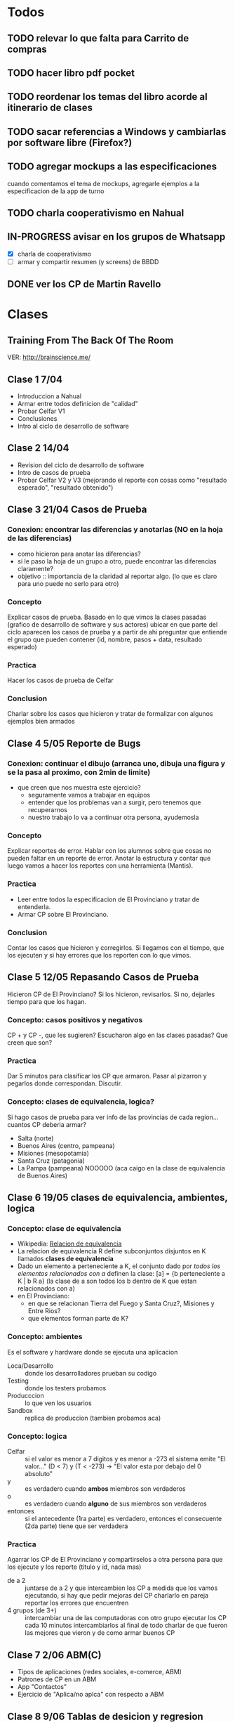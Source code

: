 #+FILETAGS: nahual
#+TODO: TODO(t) IN-PROGRESS(p) WAITING(w) | DONE(d) CANCELLED(c)

* Todos
** TODO relevar lo que falta para Carrito de compras
   SCHEDULED: <2018-06-24 Sun>
** TODO hacer libro pdf pocket 
** TODO reordenar los temas del libro acorde al itinerario de clases
** TODO sacar referencias a Windows y cambiarlas por software libre (Firefox?)
** TODO agregar mockups a las especificaciones
   cuando comentamos el tema de mockups, agregarle ejemplos a la especificacion de la app de turno
** TODO charla cooperativismo en Nahual
   SCHEDULED: <2018-06-27 Wed>
** IN-PROGRESS avisar en los grupos de Whatsapp
   SCHEDULED: <2018-06-24 Sun>
   + [X] charla de cooperativismo
   + [ ] armar y compartir resumen (y screens) de BBDD
** DONE ver los CP de Martin Ravello
   SCHEDULED: <2018-06-24 Sun>
* Clases
** Training From The Back Of The Room
   VER: http://brainscience.me/

** Clase 1 7/04
   + Introduccion a Nahual
   + Armar entre todos definicion de "calidad"
   + Probar Celfar V1
   + Conclusiones
   + Intro al ciclo de desarrollo de software
** Clase 2 14/04
   + Revision del ciclo de desarrollo de software
   + Intro de casos de prueba
   + Probar Celfar V2 y V3 (mejorando el reporte con cosas como "resultado esperado", "resultado obtenido")
** Clase 3 21/04 Casos de Prueba
*** Conexion: encontrar las diferencias y anotarlas (NO en la hoja de las diferencias)
    + como hicieron para anotar las diferencias?
    + si le paso la hoja de un grupo a otro, puede encontrar las diferencias claramente?
    + objetivo :: importancia de la claridad al reportar algo. (lo que es claro para uno puede no serlo para otro)
*** Concepto
    Explicar casos de prueba. Basado en lo que vimos la clases pasadas (grafico de desarrollo de software y sus
    actores) ubicar en que parte del ciclo aparecen los casos de prueba y a partir de ahi preguntar que entiende
    el grupo que pueden contener (id, nombre, pasos + data, resultado esperado)
*** Practica
    Hacer los casos de prueba de Celfar
*** Conclusion
    Charlar sobre los casos que hicieron y tratar de formalizar con algunos ejemplos bien armados

** Clase 4 5/05 Reporte de Bugs
*** Conexion: continuar el dibujo (arranca uno, dibuja una figura y se la pasa al proximo, con 2min de limite)
    + que creen que nos muestra este ejercicio?
      - seguramente vamos a trabajar en equipos
      - entender que los problemas van a surgir, pero tenemos que recuperarnos
      - nuestro trabajo lo va a continuar otra persona, ayudemosla
*** Concepto
    Explicar reportes de error. Hablar con los alumnos sobre que cosas no pueden faltar en un reporte de error.
    Anotar la estructura y contar que luego vamos a hacer los reportes con una herramienta (Mantis).
*** Practica
    + Leer entre todos la especificacion de El Provinciano y tratar de entenderla.
    + Armar CP sobre El Provinciano.
*** Conclusion
    Contar los casos que hicieron y corregirlos.
    Si llegamos con el tiempo, que los ejecuten y si hay errores que los reporten con lo que vimos.
** Clase 5 12/05 Repasando Casos de Prueba
   Hicieron CP de El Provinciano? Si los hicieron, revisarlos.
   Si no, dejarles tiempo para que los hagan.
*** Concepto: casos positivos y negativos
    CP + y CP -, que les sugieren? Escucharon algo en las clases pasadas? Que creen que son?
*** Practica
    Dar 5 minutos para clasificar los CP que armaron. 
    Pasar al pizarron y pegarlos donde correspondan. Discutir.
*** Concepto: clases de equivalencia, logica?
    Si hago casos de prueba para ver info de las provincias de cada region... cuantos CP deberia armar?
    + Salta (norte)
    + Buenos Aires (centro, pampeana)
    + Misiones (mesopotamia)
    + Santa Cruz (patagonia)
    + La Pampa (pampeana) NOOOOO (aca caigo en la clase de equivalencia de Buenos Aires)

** Clase 6 19/05 clases de equivalencia, ambientes, logica
*** Concepto: clase de equivalencia
    + Wikipedia: [[https://es.wikipedia.org/wiki/Relaci%25C3%25B3n_de_equivalencia][Relacion de equivalencia]]
    + La relacion de equivalencia R define subconjuntos disjuntos en K llamados *clases de equivalencia*
    + Dado un elemento a perteneciente a K, el conjunto dado por /todos los elementos relacionados con a/ definen la clase:
      [a] = {b perteneciente a K | b R a} (la clase de a son todos los b dentro de K que estan relacionados con a)
    + en El Provinciano:
      - en que se relacionan Tierra del Fuego y Santa Cruz?, Misiones y Entre Rios?
      - que elementos forman parte de K?
*** Concepto: ambientes
    Es el software y hardware donde se ejecuta una aplicacion
    + Loca/Desarrollo :: donde los desarrolladores prueban su codigo
    + Testing :: donde los testers probamos
    + Producccion :: lo que ven los usuarios
    + Sandbox :: replica de produccion (tambien probamos aca)
*** Concepto: logica
    + Celfar :: si el valor es menor a 7 digitos y es menor a -273 el sistema emite "El valor..."
	       	(D < 7) y (T < -273) -> "El valor esta por debajo del 0 absoluto"
    + y :: es verdadero cuando *ambos* miembros son verdaderos
    + o :: es verdadero cuando *alguno* de sus miembros son verdaderos
    + entonces :: si el antecedente (1ra parte) es verdadero, entonces el consecuente (2da parte) tiene que ser verdadera
*** Practica
    Agarrar los CP de El Provinciano y compartirselos a otra persona para que los ejecute y los reporte (titulo y id, nada mas)
    + de a 2 :: juntarse de a 2 y que intercambien los CP
	       	a medida que los vamos ejecutando, si hay que pedir mejoras del CP charlarlo en pareja
	       	reportar los errores que encuentren
    + 4 grupos (de 3+) :: intercambiar una de las computadoras con otro grupo
	 ejecutar los CP
	 cada 10 minutos intercambiarlos
	 al final de todo charlar de que fueron las mejores que vieron y de como armar buenos CP
** Clase 7 2/06 ABM(C)
   + Tipos de aplicaciones (redes sociales, e-comerce, ABM)
   + Patrones de CP en un ABM
   + App "Contactos"
   + Ejercicio de "Aplica/no aplca" con respecto a ABM
** Clase 8 9/06 Tablas de desicion y regresion
   + Reporte de bugs en Mantis
   + Test de regresion
** Clase 9 16/06
   + Tipos de datos
   + Tabla de decision
   + Tipos de test
